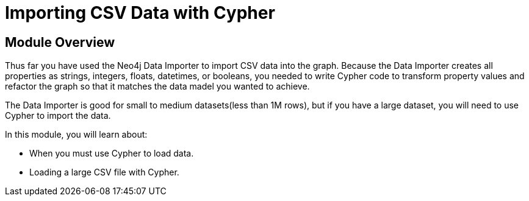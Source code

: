 = Importing CSV Data with Cypher


[.transcript]
== Module Overview

Thus far you have used the Neo4j Data Importer to import CSV data into the graph.
Because the Data Importer creates all properties as strings, integers, floats, datetimes, or booleans, you needed to write Cypher code to transform property values and refactor the graph so that it matches the data madel you wanted to achieve.

The Data Importer is good for small to medium datasets(less than 1M rows), but if you have a large dataset, you will need to use Cypher to import the data.

In this module, you will learn about:

* When you must use Cypher to load data.
* Loading a large CSV file with Cypher.



